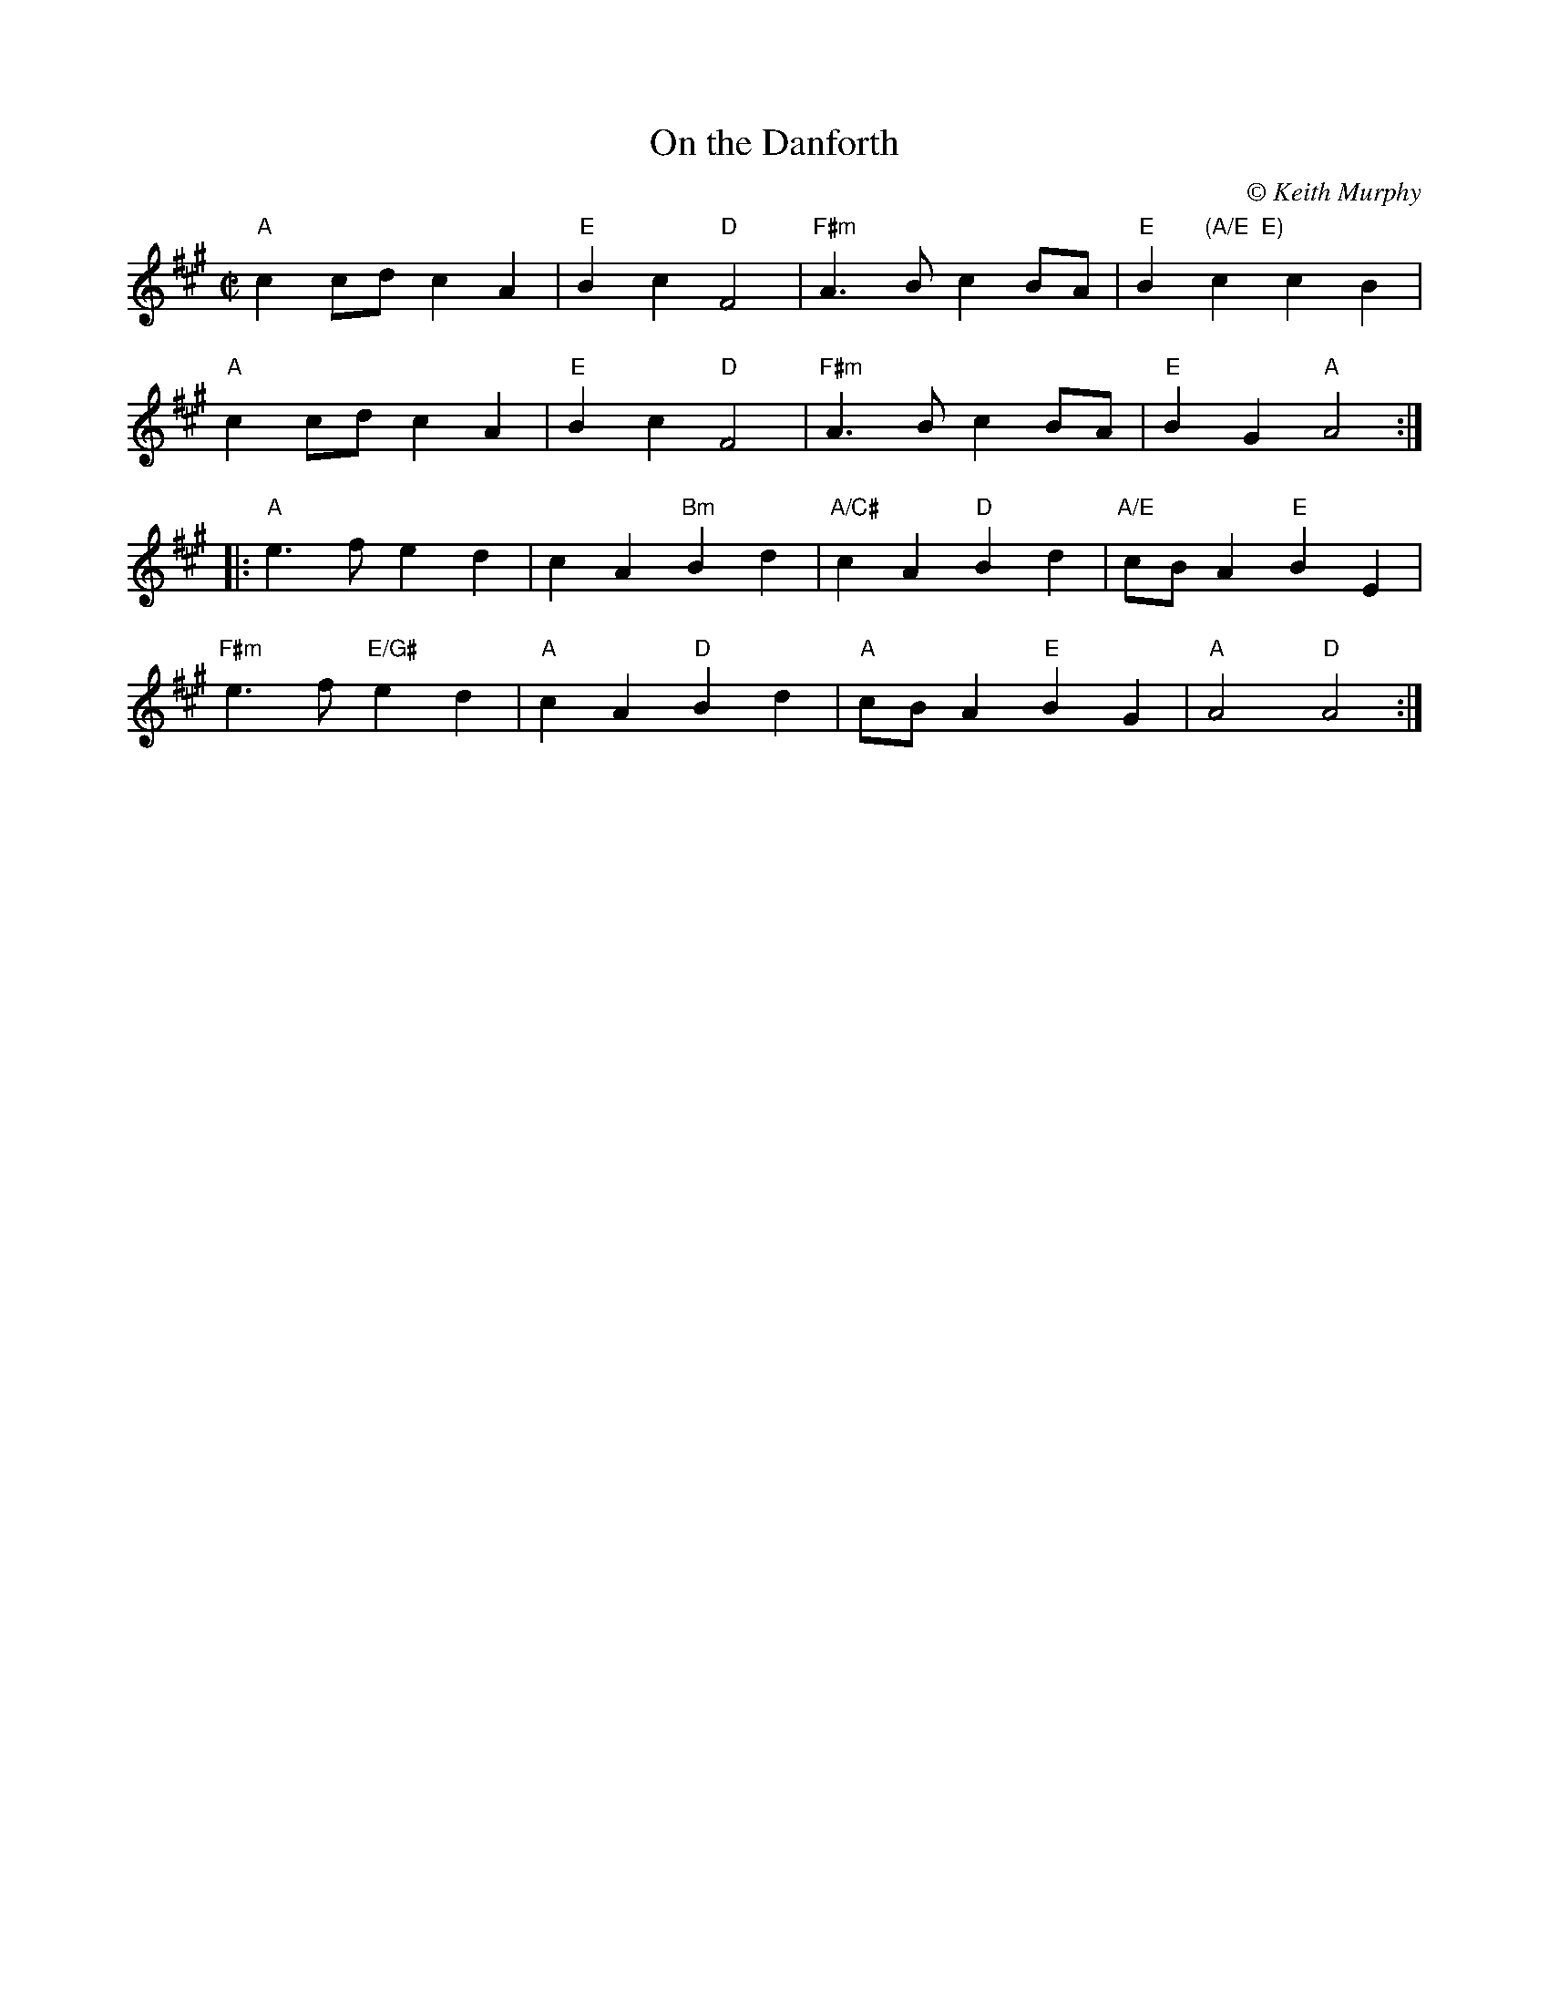X:1
T:On the Danforth
C:\251 Keith Murphy
R:Reel
M:C|
L:1/8
K:A
"A"c2cd c2 A2|"E"B2 c2 "D"F4|"F#m"A3 B c2 BA |"E"B2 "(A/E  E)"c2 c2 B2|
"A"c2cd c2 A2|"E"B2 c2 "D"F4|"F#m"A3 B c2 BA |"E"B2 G2 "A"A4 :|
|:"A"e3 f e2 d2|c2 A2 "Bm"B2 d2|"A/C#"c2 A2 "D"B2 d2|"A/E"cB A2 "E"B2 E2|
"F#m"e3 f "E/G#"e2 d2|"A"c2 A2 "D"B2 d2|"A"cB A2 "E"B2 G2| "A"A4 "D"A4:|
